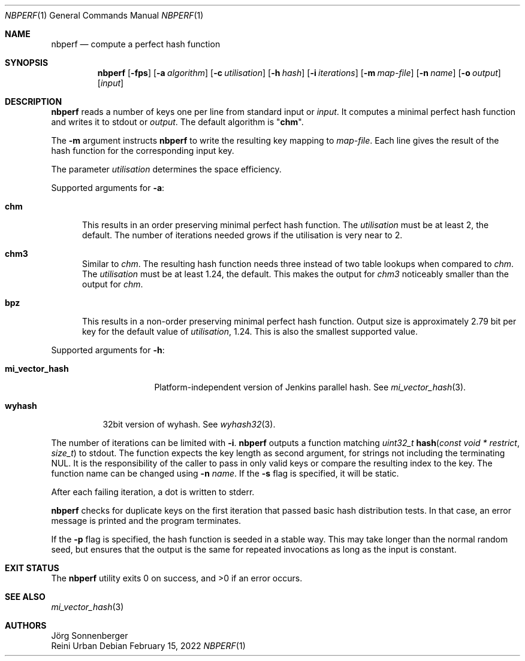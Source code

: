 .\"	$NetBSD: nbperf.1,v 1.8 2021/01/07 16:03:08 joerg Exp $
.\"
.\" Copyright (c) 2009 The NetBSD Foundation, Inc.
.\" All rights reserved.
.\"
.\" This code is derived from software contributed to The NetBSD Foundation
.\" by Joerg Sonnenberger.
.\"
.\" Redistribution and use in source and binary forms, with or without
.\" modification, are permitted provided that the following conditions
.\" are met:
.\" 1. Redistributions of source code must retain the above copyright
.\"    notice, this list of conditions and the following disclaimer.
.\" 2. Redistributions in binary form must reproduce the above copyright
.\"    notice, this list of conditions and the following disclaimer in the
.\"    documentation and/or other materials provided with the distribution.
.\"
.\" THIS SOFTWARE IS PROVIDED BY THE NETBSD FOUNDATION, INC. AND CONTRIBUTORS
.\" ``AS IS'' AND ANY EXPRESS OR IMPLIED WARRANTIES, INCLUDING, BUT NOT LIMITED
.\" TO, THE IMPLIED WARRANTIES OF MERCHANTABILITY AND FITNESS FOR A PARTICULAR
.\" PURPOSE ARE DISCLAIMED.  IN NO EVENT SHALL THE FOUNDATION OR CONTRIBUTORS
.\" BE LIABLE FOR ANY DIRECT, INDIRECT, INCIDENTAL, SPECIAL, EXEMPLARY, OR
.\" CONSEQUENTIAL DAMAGES (INCLUDING, BUT NOT LIMITED TO, PROCUREMENT OF
.\" SUBSTITUTE GOODS OR SERVICES; LOSS OF USE, DATA, OR PROFITS; OR BUSINESS
.\" INTERRUPTION) HOWEVER CAUSED AND ON ANY THEORY OF LIABILITY, WHETHER IN
.\" CONTRACT, STRICT LIABILITY, OR TORT (INCLUDING NEGLIGENCE OR OTHERWISE)
.\" ARISING IN ANY WAY OUT OF THE USE OF THIS SOFTWARE, EVEN IF ADVISED OF THE
.\" POSSIBILITY OF SUCH DAMAGE.
.\"
.Dd February 15, 2022
.Dt NBPERF 1
.Os
.Sh NAME
.Nm nbperf
.Nd compute a perfect hash function
.Sh SYNOPSIS
.Nm
.Op Fl fps
.Op Fl a Ar algorithm
.Op Fl c Ar utilisation
.Op Fl h Ar hash
.Op Fl i Ar iterations
.Op Fl m Ar map-file
.Op Fl n Ar name
.Op Fl o Ar output
.Op Ar input
.Sh DESCRIPTION
.Nm
reads a number of keys one per line from standard input or
.Ar input .
It computes a minimal perfect hash function and writes it to stdout or
.Ar output .
The default algorithm is
.Qq Sy chm .
.Pp
The
.Fl m
argument instructs
.Nm
to write the resulting key mapping to
.Ar map-file .
Each line gives the result of the hash function for the corresponding input
key.
.Pp
The parameter
.Ar utilisation
determines the space efficiency.
.Pp
Supported arguments for
.Fl a :
.Bl -tag -width "chm"
.It Sy chm
This results in an order preserving minimal perfect hash function.
The
.Ar utilisation
must be at least 2, the default.
The number of iterations needed grows if the utilisation is very near to 2.
.It Sy chm3
Similar to
.Ar chm .
The resulting hash function needs three instead of two table lookups when
compared to
.Ar chm .
The
.Ar utilisation
must be at least 1.24, the default.
This makes the output for
.Ar chm3
noticeably smaller than the output for
.Ar chm .
.It Sy bpz
This results in a non-order preserving minimal perfect hash function.
Output size is approximately 2.79 bit per key for the default value of
.Ar utilisation ,
1.24.
This is also the smallest supported value.
.El
.Pp
Supported arguments for
.Fl h :
.Bl -tag -width "mi_vector_hash"
.It Sy mi_vector_hash
Platform-independent version of Jenkins parallel hash.
See
.Xr mi_vector_hash 3 .
.El
.Bl -tag -width "wyhash"
.It Sy wyhash
32bit version of wyhash.
See
.Xr wyhash32 3 .
.El
.Pp
The number of iterations can be limited with
.Fl i .
.Nm
outputs a function matching
.Ft uint32_t
.Fn hash "const void * restrict" "size_t"
to stdout.
The function expects the key length as second argument, for strings not
including the terminating NUL.
It is the responsibility of the caller to pass in only valid keys or compare
the resulting index to the key.
The function name can be changed using
.Fl n Ar name .
If the
.Fl s
flag is specified, it will be static.
.Pp
After each failing iteration, a dot is written to stderr.
.Pp
.Nm
checks for duplicate keys on the first iteration that passed
basic hash distribution tests.
In that case, an error message is printed and the program terminates.
.Pp
If the
.Fl p
flag is specified, the hash function is seeded in a stable way.
This may take longer than the normal random seed, but ensures
that the output is the same for repeated invocations as long as
the input is constant.
.Sh EXIT STATUS
.Ex -std
.Sh SEE ALSO
.Xr mi_vector_hash 3
.Sh AUTHORS
.An J\(:org Sonnenberger
.An Reini Urban
